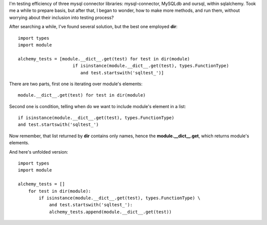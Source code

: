 .. title: Howto list module's methods in python
.. slug: howto-list-module-s-methods-in-python
.. date: 2012/08/17 20:08:09
.. tags: python, howto, list
.. link:
.. description: I'm testing efficiency of three mysql connector libraries: mysql-connector, MySQLdb and oursql, within sqlalchemy. Took me a while to prepare basis, but after that, I began to wonder, how to make more methods, and run them, without worrying about their inclusion into testing process?

I'm testing efficiency of three mysql connector libraries:
mysql-connector, MySQLdb and oursql, within sqlalchemy. Took me a while
to prepare basis, but after that, I began to wonder, how to make more
methods, and run them, without worrying about their inclusion into
testing process?

After searching a while, I've found several solution, but the best one
employed **dir**:

::

    import types
    import module

    alchemy_tests = [module.__dict__.get(test) for test in dir(module)
                         if isinstance(module.__dict__.get(test), types.FunctionType)
                            and test.startswith('sqltest_')]

There are two parts, first one is iterating over module's elements:

::

    module.__dict__.get(test) for test in dir(module)

Second one is condition, telling when do we want to include module's
element in a list:

::

    if isinstance(module.__dict__.get(test), types.FunctionType)
    and test.startswith('sqltest_')

Now remember, that list returned by **dir** contains only names, hence
the **module.\_\_dict\_\_.get**, which returns module's elements.

And here's unfolded version:

::

    import types
    import module

    alchemy_tests = []
        for test in dir(module):
            if isinstance(module.__dict__.get(test), types.FunctionType) \
                and test.startswith('sqltest_'):
                alchemy_tests.append(module.__dict__.get(test))

